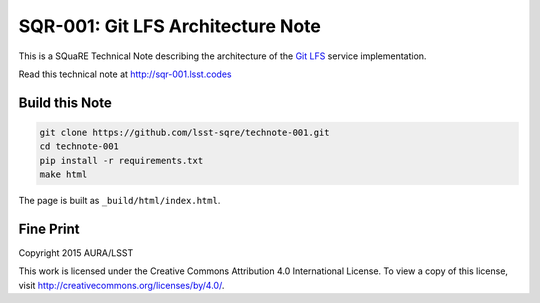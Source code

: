 ##################################
SQR-001: Git LFS Architecture Note
##################################

.. image:: https://zenodo.org/badge/doi/10.5281/zenodo.33711.svg

This is a SQuaRE Technical Note describing the architecture of the `Git
LFS <https://git-lfs.github.com/>`_ service implementation.

Read this technical note at http://sqr-001.lsst.codes

Build this Note
===============

.. code-block:: bash

   git clone https://github.com/lsst-sqre/technote-001.git
   cd technote-001
   pip install -r requirements.txt
   make html

The page is built as ``_build/html/index.html``.

Fine Print
==========

Copyright 2015 AURA/LSST

This work is licensed under the Creative Commons Attribution 4.0
International License. To view a copy of this license, visit
http://creativecommons.org/licenses/by/4.0/.

